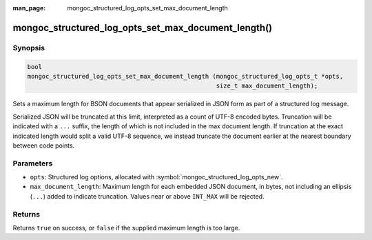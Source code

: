 :man_page: mongoc_structured_log_opts_set_max_document_length

mongoc_structured_log_opts_set_max_document_length()
====================================================

Synopsis
--------

.. code-block:: c

   bool
   mongoc_structured_log_opts_set_max_document_length (mongoc_structured_log_opts_t *opts,
                                                       size_t max_document_length);

Sets a maximum length for BSON documents that appear serialized in JSON form as part of a structured log message.

Serialized JSON will be truncated at this limit, interpreted as a count of UTF-8 encoded bytes. Truncation will be indicated with a ``...`` suffix, the length of which is not included in the max document length. If truncation at the exact indicated length would split a valid UTF-8 sequence, we instead truncate the document earlier at the nearest boundary between code points.

Parameters
----------

* ``opts``: Structured log options, allocated with :symbol:`mongoc_structured_log_opts_new`.
* ``max_document_length``: Maximum length for each embedded JSON document, in bytes, not including an ellipsis (``...``) added to indicate truncation. Values near or above ``INT_MAX`` will be rejected.

Returns
-------

Returns ``true`` on success, or ``false`` if the supplied maximum length is too large.

.. seealso::

  | :doc:`structured_log`
